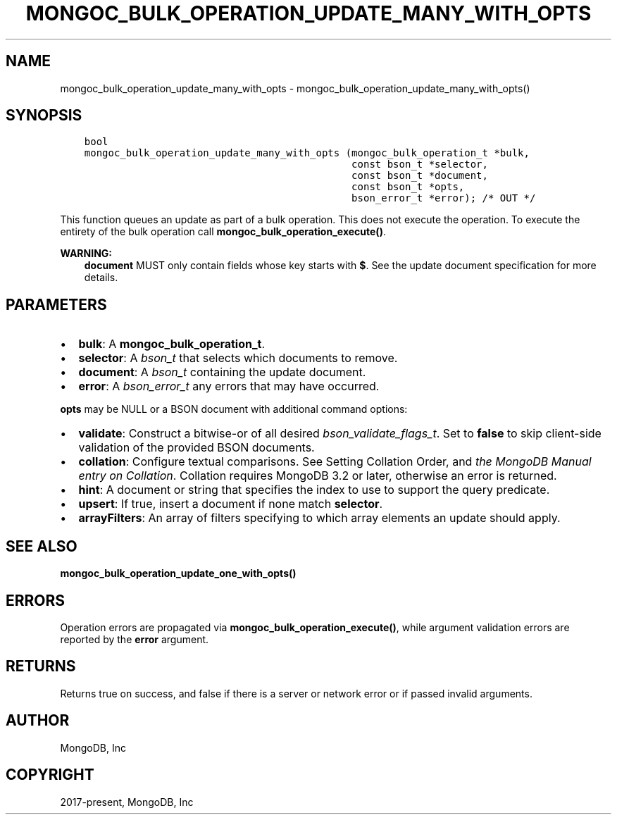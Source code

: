 .\" Man page generated from reStructuredText.
.
.TH "MONGOC_BULK_OPERATION_UPDATE_MANY_WITH_OPTS" "3" "Feb 02, 2021" "1.17.4" "libmongoc"
.SH NAME
mongoc_bulk_operation_update_many_with_opts \- mongoc_bulk_operation_update_many_with_opts()
.
.nr rst2man-indent-level 0
.
.de1 rstReportMargin
\\$1 \\n[an-margin]
level \\n[rst2man-indent-level]
level margin: \\n[rst2man-indent\\n[rst2man-indent-level]]
-
\\n[rst2man-indent0]
\\n[rst2man-indent1]
\\n[rst2man-indent2]
..
.de1 INDENT
.\" .rstReportMargin pre:
. RS \\$1
. nr rst2man-indent\\n[rst2man-indent-level] \\n[an-margin]
. nr rst2man-indent-level +1
.\" .rstReportMargin post:
..
.de UNINDENT
. RE
.\" indent \\n[an-margin]
.\" old: \\n[rst2man-indent\\n[rst2man-indent-level]]
.nr rst2man-indent-level -1
.\" new: \\n[rst2man-indent\\n[rst2man-indent-level]]
.in \\n[rst2man-indent\\n[rst2man-indent-level]]u
..
.SH SYNOPSIS
.INDENT 0.0
.INDENT 3.5
.sp
.nf
.ft C
bool
mongoc_bulk_operation_update_many_with_opts (mongoc_bulk_operation_t *bulk,
                                             const bson_t *selector,
                                             const bson_t *document,
                                             const bson_t *opts,
                                             bson_error_t *error); /* OUT */
.ft P
.fi
.UNINDENT
.UNINDENT
.sp
This function queues an update as part of a bulk operation. This does not execute the operation. To execute the entirety of the bulk operation call \fBmongoc_bulk_operation_execute()\fP\&.
.sp
\fBWARNING:\fP
.INDENT 0.0
.INDENT 3.5
\fBdocument\fP MUST only contain fields whose key starts with \fB$\fP\&. See the update document specification for more details.
.UNINDENT
.UNINDENT
.SH PARAMETERS
.INDENT 0.0
.IP \(bu 2
\fBbulk\fP: A \fBmongoc_bulk_operation_t\fP\&.
.IP \(bu 2
\fBselector\fP: A \fI\%bson_t\fP that selects which documents to remove.
.IP \(bu 2
\fBdocument\fP: A \fI\%bson_t\fP containing the update document.
.IP \(bu 2
\fBerror\fP: A \fI\%bson_error_t\fP any errors that may have occurred.
.UNINDENT
.sp
\fBopts\fP may be NULL or a BSON document with additional command options:
.INDENT 0.0
.IP \(bu 2
\fBvalidate\fP: Construct a bitwise\-or of all desired \fI\%bson_validate_flags_t\fP\&. Set to \fBfalse\fP to skip client\-side validation of the provided BSON documents.
.IP \(bu 2
\fBcollation\fP: Configure textual comparisons. See Setting Collation Order, and \fI\%the MongoDB Manual entry on Collation\fP\&. Collation requires MongoDB 3.2 or later, otherwise an error is returned.
.IP \(bu 2
\fBhint\fP: A document or string that specifies the index to use to support the query predicate.
.IP \(bu 2
\fBupsert\fP: If true, insert a document if none match \fBselector\fP\&.
.IP \(bu 2
\fBarrayFilters\fP: An array of filters specifying to which array elements an update should apply.
.UNINDENT
.SH SEE ALSO
.sp
\fBmongoc_bulk_operation_update_one_with_opts()\fP
.SH ERRORS
.sp
Operation errors are propagated via \fBmongoc_bulk_operation_execute()\fP, while argument validation errors are reported by the \fBerror\fP argument.
.SH RETURNS
.sp
Returns true on success, and false if there is a server or network error or if passed invalid arguments.
.SH AUTHOR
MongoDB, Inc
.SH COPYRIGHT
2017-present, MongoDB, Inc
.\" Generated by docutils manpage writer.
.
